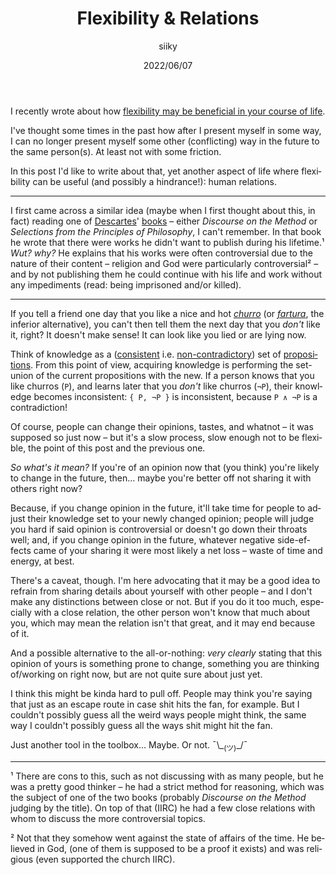 #+TITLE: Flexibility & Relations
#+AUTHOR: siiky
#+DATE: 2022/06/07
#+LANGUAGE: en

I recently wrote about how [[file:/philosophy/flexibility-life.html][flexibility may be beneficial in your course of life]].

I've thought some times in the past how after I present myself in some way, I
can no longer present myself some other (conflicting) way in the future to the
same person(s). At least not with some friction.

In this post I'd like to write about that, yet another aspect of life where
flexibility can be useful (and possibly a hindrance!): human relations.

-----

I first came across a similar idea (maybe when I first thought about this, in
fact) reading one of [[https://en.wikipedia.org/wiki/Descartes][Descartes]]' [[file:/books/list.html][books]] -- either /Discourse on the Method/ or
/Selections from the Principles of Philosophy/, I can't remember. In that book
he wrote that there were works he didn't want to publish during his lifetime.¹
/Wut? why?/ He explains that his works were often controversial due to the
nature of their content -- religion and God were particularly controversial² --
and by not publishing them he could continue with his life and work without any
impediments (read: being imprisoned and/or killed).

-----

If you tell a friend one day that you like a nice and hot [[https://en.wikipedia.org/wiki/Churro][/churro/]] (or
[[https://en.wikipedia.org/wiki/Fartura_(food)][/fartura/]], the inferior alternative), you can't then tell them the next day that
you /don't/ like it, right? It doesn't make sense! It can look like you lied or
are lying now.

Think of knowledge as a ([[https://en.wikipedia.org/wiki/Consistent][consistent]] i.e. [[https://en.wikipedia.org/wiki/Contradiction][non-contradictory]]) set of [[https://en.wikipedia.org/wiki/Proposition][propositions]].
From this point of view, acquiring knowledge is performing the set-union of the
current propositions with the new. If a person knows that you like churros
(=P=), and learns later that you /don't/ like churros (=¬P=), their knowledge
becomes inconsistent: ={ P, ¬P }= is inconsistent, because =P ∧ ¬P= is a
contradiction!

Of course, people can change their opinions, tastes, and whatnot -- it was
supposed so just now -- but it's a slow process, slow enough not to be flexible,
the point of this post and the previous one.

/So what's it mean?/ If you're of an opinion now that (you think) you're likely
to change in the future, then... maybe you're better off not sharing it with
others right now?

Because, if you change opinion in the future, it'll take time for people to
adjust their knowledge set to your newly changed opinion; people will judge you
hard if said opinion is controversial or doesn't go down their throats well;
and, if you change opinion in the future, whatever negative side-effects came of
your sharing it were most likely a net loss -- waste of time and energy, at
best.

There's a caveat, though. I'm here advocating that it may be a good idea to
refrain from sharing details about yourself with other people -- and I don't
make any distinctions between close or not. But if you do it too much,
especially with a close relation, the other person won't know that much about
you, which may mean the relation isn't that great, and it may end because of it.

And a possible alternative to the all-or-nothing: /very clearly/ stating that
this opinion of yours is something prone to change, something you are thinking
of/working on right now, but are not quite sure about just yet.

I think this might be kinda hard to pull off. People may think you're saying
that just as an escape route in case shit hits the fan, for example. But I
couldn't possibly guess all the weird ways people might think, the same way I
couldn't possibly guess all the ways shit might hit the fan.

Just another tool in the toolbox... Maybe. Or not. ¯\__(ツ)_/¯

-----

¹ There are cons to this, such as not discussing with as many people, but he was
a pretty good thinker -- he had a strict method for reasoning, which was the
subject of one of the two books (probably /Discourse on the Method/ judging by
the title). On top of that (IIRC) he had a few close relations with whom to
discuss the more controversial topics.

² Not that they somehow went against the state of affairs of the time. He
believed in God, (one of them is supposed to be a proof it exists) and was
religious (even supported the church IIRC).
